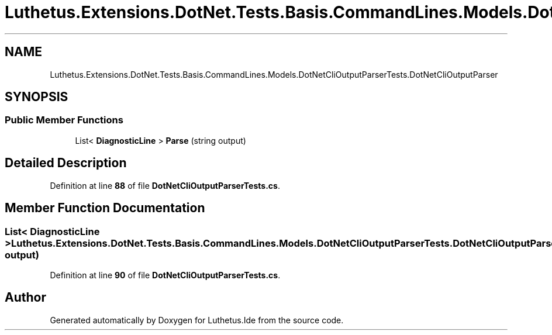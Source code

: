 .TH "Luthetus.Extensions.DotNet.Tests.Basis.CommandLines.Models.DotNetCliOutputParserTests.DotNetCliOutputParser" 3 "Version 1.0.0" "Luthetus.Ide" \" -*- nroff -*-
.ad l
.nh
.SH NAME
Luthetus.Extensions.DotNet.Tests.Basis.CommandLines.Models.DotNetCliOutputParserTests.DotNetCliOutputParser
.SH SYNOPSIS
.br
.PP
.SS "Public Member Functions"

.in +1c
.ti -1c
.RI "List< \fBDiagnosticLine\fP > \fBParse\fP (string output)"
.br
.in -1c
.SH "Detailed Description"
.PP 
Definition at line \fB88\fP of file \fBDotNetCliOutputParserTests\&.cs\fP\&.
.SH "Member Function Documentation"
.PP 
.SS "List< \fBDiagnosticLine\fP > Luthetus\&.Extensions\&.DotNet\&.Tests\&.Basis\&.CommandLines\&.Models\&.DotNetCliOutputParserTests\&.DotNetCliOutputParser\&.Parse (string output)"

.PP
Definition at line \fB90\fP of file \fBDotNetCliOutputParserTests\&.cs\fP\&.

.SH "Author"
.PP 
Generated automatically by Doxygen for Luthetus\&.Ide from the source code\&.
